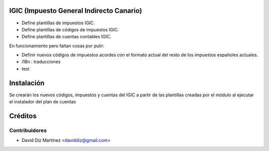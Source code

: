 .. image:: https://img.shields.io/badge/licence-AGPL--3-blue.svg
    :alt: License

IGIC (Impuesto General Indirecto Canario)
=========================================

* Define plantillas de impuestos IGIC.
* Define plantillas de códigos de impuestos IGIC.
* Define plantillas de cuentas contables IGIC.

En funcionamiento pero faltan cosas por pulir:

- Definir nuevos códigos de impuestos acordes con el formato actual del
  resto de los impuestos españoles actuales.
- i18n : traducciones
- test

Instalación
===========

Se crearán los nuevos códigos, impuestos y cuentas del IGIC a partir de las
plantillas creadas por el módulo al ejecutar el instalador del plan de cuentas

Créditos
========

Contribuidores
--------------
* David Diz Martínez <daviddiz@gmail.com>

